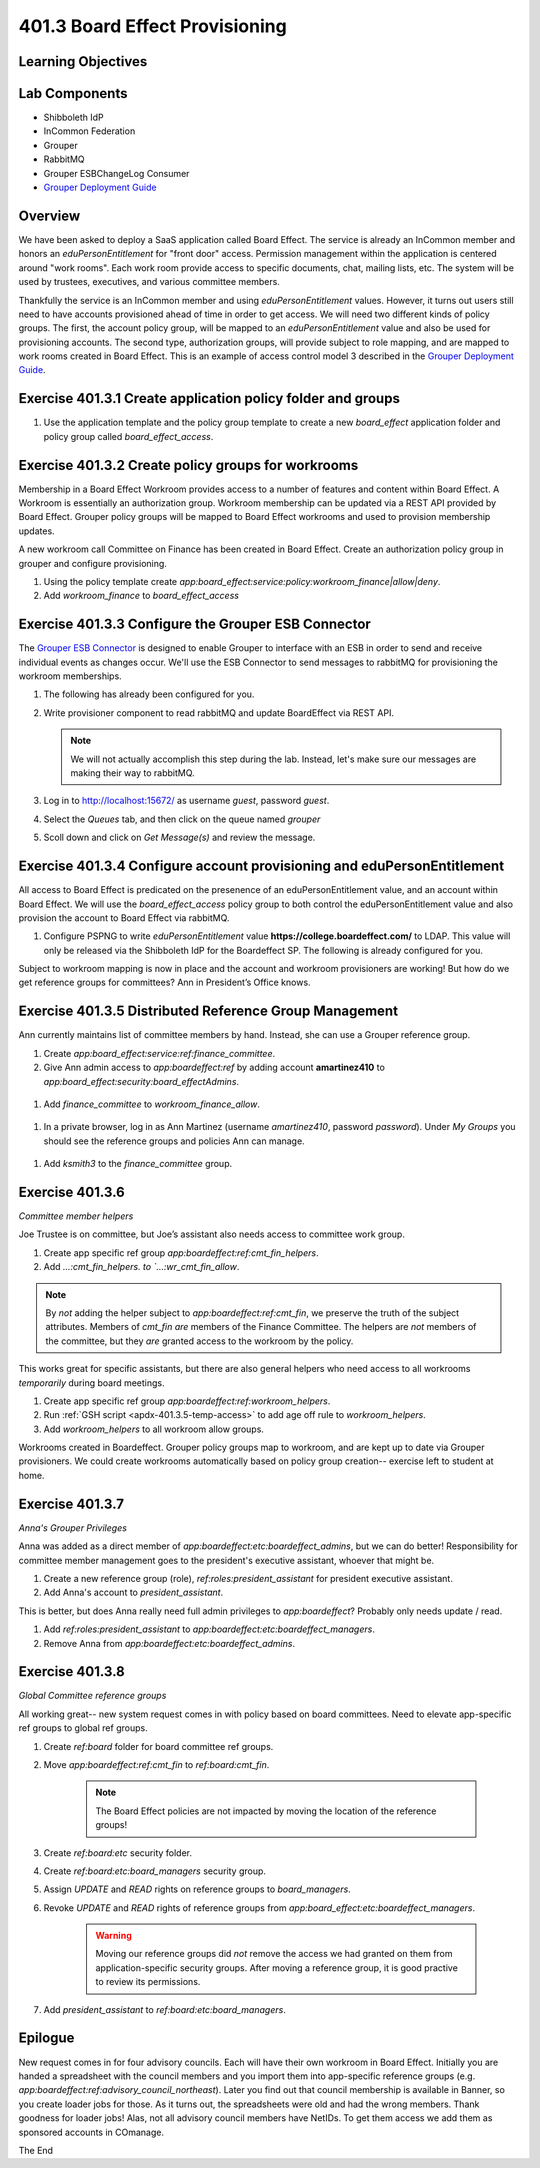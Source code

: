 ===============================
401.3 Board Effect Provisioning
===============================

-------------------
Learning Objectives
-------------------

--------------
Lab Components
--------------

* Shibboleth IdP
* InCommon Federation
* Grouper
* RabbitMQ
* Grouper ESBChangeLog Consumer
* `Grouper Deployment Guide`_

--------
Overview
--------

We have been asked to deploy a SaaS application called Board Effect. The
service is already an InCommon member and honors an `eduPersonEntitlement`
for "front door" access. Permission management within the application is
centered around "work rooms". Each work room provide access to specific
documents, chat, mailing lists, etc. The system will be used by trustees,
executives, and various committee members.

Thankfully the service is an InCommon member and using `eduPersonEntitlement`
values. However, it turns out users still need to have accounts provisioned
ahead of time in order to get access. We will need two different kinds of
policy groups. The first, the account policy group, will be mapped to an
`eduPersonEntitlement` value and also be used for provisioning accounts. The
second type, authorization groups, will provide subject to role mapping, and
are mapped to work rooms created in Board Effect. This is an example of access
control model 3 described in the `Grouper Deployment Guide`_.

------------------------------------------------------------
Exercise 401.3.1 Create application policy folder and groups
------------------------------------------------------------

#. Use the application template and the policy group template to create a new
   `board_effect` application folder and policy group called
   `board_effect_access`.

.. figure:: ../figures/401-board-effect-app.png

---------------------------------------------------
Exercise 401.3.2 Create policy groups for workrooms
---------------------------------------------------

Membership in a Board Effect Workroom provides access to a number of features
and content within Board Effect. A Workroom is essentially an authorization
group. Workroom membership can be updated via a REST API provided by Board
Effect. Grouper policy groups will be mapped to Board Effect workrooms and used
to provision membership updates.

A new workroom call Committee on Finance has been created in Board Effect.
Create an authorization policy group in grouper and configure provisioning.

#. Using the policy template create
   `app:board_effect:service:policy:workroom_finance|allow|deny`.

#. Add `workroom_finance` to `board_effect_access`

.. figure:: ../figures/401-board-effect-workroom.png

----------------------------------------------------
Exercise 401.3.3 Configure the Grouper ESB Connector
----------------------------------------------------

The `Grouper ESB Connector`_ is designed to enable Grouper to interface with an
ESB in order to send and receive individual events as changes occur. We'll use
the ESB Connector to send messages to rabbitMQ for provisioning the workroom
memberships.

#. The following has already been configured for you.

   .. literalinclude:: examples/401.3.2-grouper-loader.properties
        :language: properties
        :lines: 102-118
        :caption: grouper-loader.properties
        :linenos:

   .. literalinclude:: examples/401.3.2-grouper.client.properties
        :language: properties
        :lines: 61-112
        :caption: grouper.client.properties
        :linenos:

2. Write provisioner component to read rabbitMQ and update BoardEffect via REST
   API.

   .. note::

        We will not actually accomplish this step during the lab. Instead, let's
        make sure our messages are making their way to rabbitMQ.

3. Log in to http://localhost:15672/ as username `guest`, password `guest`.
4. Select the `Queues` tab, and then click on the queue named `grouper`
5. Scoll down and click on `Get Message(s)` and review the message.

.. figure:: ../figures/401-board-effect-rabbitmq.png

------------------------------------------------------------------------
Exercise 401.3.4 Configure account provisioning and eduPersonEntitlement
------------------------------------------------------------------------

All access to Board Effect is predicated on the presenence of an
eduPersonEntitlement value, and an account within Board Effect. We will use the
`board_effect_access` policy group to both control the eduPersonEntitlement
value and also provision the account to Board Effect via rabbitMQ.

#. Configure PSPNG to write `eduPersonEntitlement` value
   **https://college.boardeffect.com/** to LDAP. This value will only be
   released via the Shibboleth IdP for the Boardeffect SP. The following is
   already configured for you.

   .. literalinclude:: examples/401.3.2-grouper-loader.properties
        :language: properties
        :lines: 92-100
        :emphasize-lines: 6
        :caption: grouper-loader.properties
        :linenos:

Subject to workroom mapping is now in place and the account and workroom
provisioners are working! But how do we get reference groups for committees?
Ann in President’s Office knows.

-------------------------------------------------------
Exercise 401.3.5 Distributed Reference Group Management
-------------------------------------------------------

Ann currently maintains list of committee members by hand. Instead, she can use
a Grouper reference group.

#. Create `app:board_effect:service:ref:finance_committee`.

#. Give Ann admin access to `app:boardeffect:ref` by adding account
   **amartinez410** to `app:board_effect:security:board_effectAdmins`.

.. figure:: ../figures/401-board-effect-ann-privs.png

#. Add `finance_committee` to `workroom_finance_allow`.

.. figure:: ../figures/401-board-effect-finance-committee.png

#. In a private browser, log in as Ann Martinez (username `amartinez410`,
   password `password`). Under *My Groups* you should see the reference groups
   and policies Ann can manage.

.. figure:: ../figures/401-board-effect-my-groups.png

#. Add `ksmith3` to the `finance_committee` group.

----------------
Exercise 401.3.6
----------------

*Committee member helpers*

Joe Trustee is on committee, but Joe’s assistant also needs access to
committee work group.

#. Create app specific ref group `app:boardeffect:ref:cmt_fin_helpers`.
#. Add `...:cmt_fin_helpers. to `...:wr_cmt_fin_allow`.

.. note::

    By *not* adding the helper subject to `app:boardeffect:ref:cmt_fin`,
    we preserve the truth of the subject attributes.  Members of `cmt_fin`
    *are* members of the Finance Committee.  The helpers are *not* members
    of the committee, but they *are* granted access to the workroom by
    the policy.

This works great for specific assistants, but there are also general helpers
who need access to all workrooms *temporarily* during board meetings.

#. Create app specific ref group `app:boardeffect:ref:workroom_helpers`.
#. Run :ref:`GSH script <apdx-401.3.5-temp-access>` to add age off rule
   to `workroom_helpers`.
#. Add `workroom_helpers` to all workroom allow groups.

Workrooms created in Boardeffect.  Grouper policy groups map to workroom, and
are kept up to date via Grouper provisioners.  We could create workrooms
automatically based on policy group creation-- exercise left to student at home.

----------------
Exercise 401.3.7
----------------

*Anna's Grouper Privileges*

Anna was added as a direct member of `app:boardeffect:etc:boardeffect_admins`,
but we can do better!  Responsibility for committee member management goes to
the president's executive assistant, whoever that might be.

#. Create a new reference group (role), `ref:roles:president_assistant`
   for president executive assistant.
#. Add Anna's account to `president_assistant`.

This is better, but does Anna really need full admin privileges to
`app:boardeffect`?  Probably only needs update / read.

#. Add `ref:roles:president_assistant` to `app:boardeffect:etc:boardeffect_managers`.
#. Remove Anna from `app:boardeffect:etc:boardeffect_admins`.


----------------
Exercise 401.3.8
----------------

*Global Committee reference groups*

All working great-- new system request comes in with policy based on board
committees.  Need to elevate app-specific ref groups to global ref groups.

#. Create `ref:board` folder for board committee ref groups.
#. Move `app:boardeffect:ref:cmt_fin` to `ref:board:cmt_fin`.

    .. note::

        The Board Effect policies are not impacted by moving the location of
        the reference groups!

#. Create `ref:board:etc` security folder.
#. Create `ref:board:etc:board_managers` security group.
#. Assign *UPDATE* and *READ* rights on reference groups to `board_managers`.
#. Revoke *UPDATE* and *READ* rights of reference groups from `app:board_effect:etc:boardeffect_managers`.

    .. warning::

        Moving our reference groups did *not* remove the access we had granted
        on them from application-specific security groups.  After moving a
        reference group, it is good practive to review its permissions.

#. Add `president_assistant` to `ref:board:etc:board_managers`.


--------
Epilogue
--------

New request comes in for four advisory councils. Each will have their own
workroom in Board Effect.  Initially you are handed a spreadsheet with the
council members and you import them into app-specific reference groups 
(e.g. `app:boardeffect:ref:advisory_council_northeast`).  Later you find
out that council membership is available in Banner, so you create loader
jobs for those.  As it turns out, the spreadsheets were old and had the wrong
members.  Thank goodness for loader jobs!  Alas, not all advisory council
members have NetIDs.  To get them access we add them as sponsored accounts
in COmanage.

The End


.. _Grouper Deployment Guide: https://spaces.at.internet2.edu/display/Grouper/Grouper+Deployment+Guide+Work+-TIER+Program
.. _`Grouper ESB Connector`: https://spaces.at.internet2.edu/display/Grouper/Grouper+ESB+Connector
